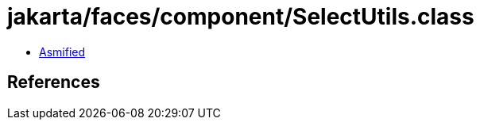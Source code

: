 = jakarta/faces/component/SelectUtils.class

 - link:SelectUtils-asmified.java[Asmified]

== References

